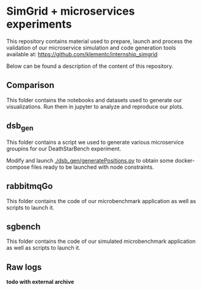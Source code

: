 * SimGrid + microservices experiments

This repository contains material used to prepare, launch and process the
validation of our microservice simulation and code generation tools available
at: [[https://github.com/klementc/internship_simgrid]]

Below can be found a description of the content of this repository.

** Comparison

This folder contains the notebooks and datasets used to generate our
visualizations. Run them in jupyter to analyze and reproduce our plots.

** dsb_gen

This folder contains a script we used to generate various microservice groupins
for our DeathStarBench experiment.

Modify and launch [[./dsb_gen/generatePositions.py]] to obtain some docker-compose
files ready to be launched with node constraints.

** rabbitmqGo

This folder contains the code of our microbenchmark application as well as
scripts to launch it.

** sgbench

This folder contains the code of our simulated microbenchmark application as
well as scripts to launch it.

** Raw logs

*todo with external archive*
